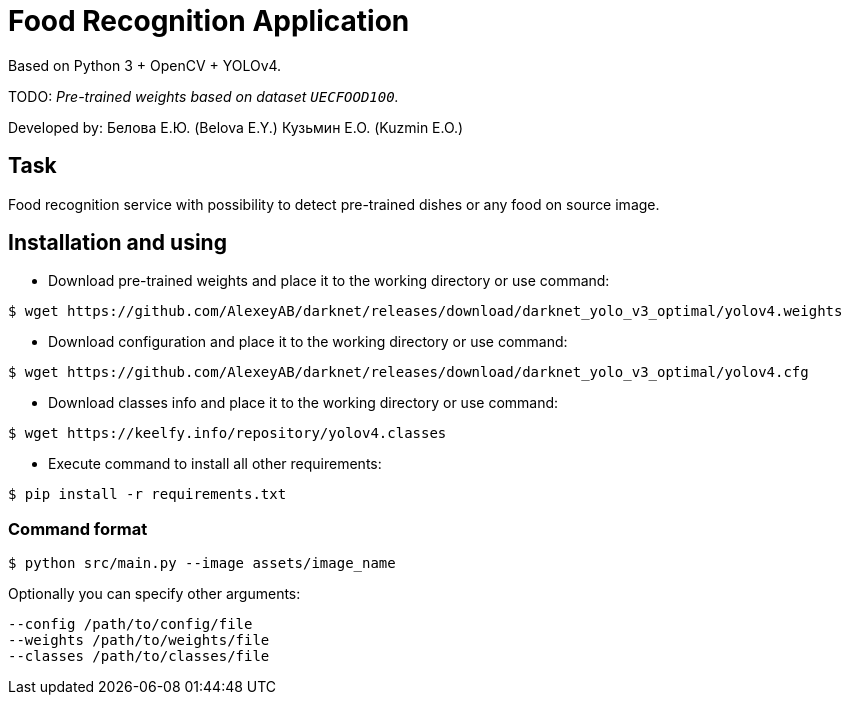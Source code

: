 = Food Recognition Application

Based on Python 3 + OpenCV + YOLOv4.

TODO: _Pre-trained weights based on dataset `UECFOOD100`._

Developed by:
Белова Е.Ю. (Belova E.Y.)
Кузьмин Е.О. (Kuzmin E.O.)

== Task
Food recognition service with possibility to detect pre-trained dishes or any food on source image.
// Сервис распознавания еды с возможностью определять блюда или любую еды на исходном изображении.

== Installation and using
* Download pre-trained weights and place it to the working directory or use command:
[source]
----
$ wget https://github.com/AlexeyAB/darknet/releases/download/darknet_yolo_v3_optimal/yolov4.weights
----

* Download configuration and place it to the working directory or use command:
[source]
----
$ wget https://github.com/AlexeyAB/darknet/releases/download/darknet_yolo_v3_optimal/yolov4.cfg
----

* Download classes info and place it to the working directory or use command:
[source]
----
$ wget https://keelfy.info/repository/yolov4.classes
----

* Execute command to install all other requirements:
[source]
----
$ pip install -r requirements.txt
----

=== Command format
[source]
----
$ python src/main.py --image assets/image_name
----
Optionally you can specify other arguments:
[source]
----
--config /path/to/config/file
--weights /path/to/weights/file
--classes /path/to/classes/file
----

